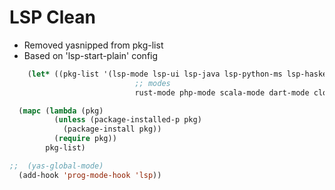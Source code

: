 * LSP Clean
- Removed yasnipped from pkg-list
- Based on 'lsp-start-plain' config
#+BEGIN_SRC emacs-lisp
	(let* ((pkg-list '(lsp-mode lsp-ui lsp-java lsp-python-ms lsp-haskell helm-lsp lsp-treemacs dap-mode lsp-origami lsp-dart company flycheck lsp-pyright
                            ;; modes
                            rust-mode php-mode scala-mode dart-mode clojure-mode typescript-mode csharp-mode)))

  (mapc (lambda (pkg)
          (unless (package-installed-p pkg)
            (package-install pkg))
          (require pkg))
        pkg-list)

;;  (yas-global-mode)
  (add-hook 'prog-mode-hook 'lsp))
#+END_SRC
